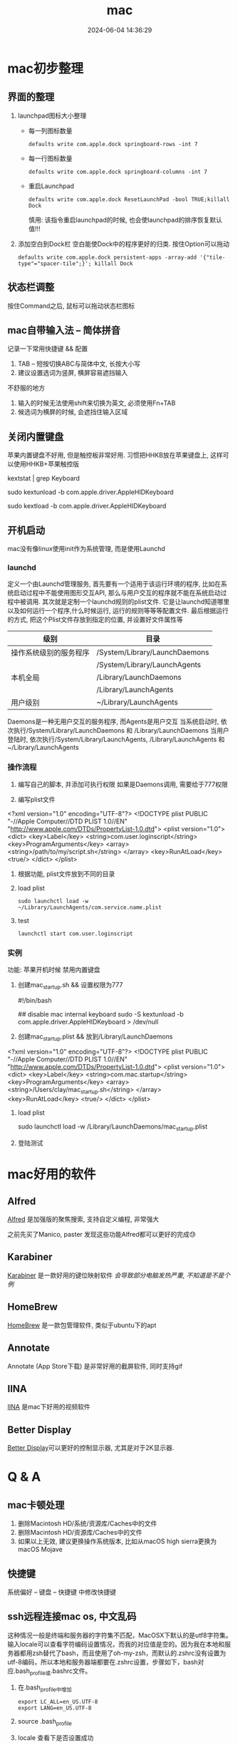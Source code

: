 #+title: mac
#+date: 2024-06-04 14:36:29
#+hugo_section: docs
#+hugo_bundle: os/mac
#+export_file_name: index
#+hugo_weight: 2
#+hugo_draft: false
#+hugo_auto_set_lastmod: t
#+hugo_custom_front_matter: :bookCollapseSection false

* mac初步整理
** 界面的整理
   1. launchpad图标大小整理
      - 每一列图标数量
         : defaults write com.apple.dock springboard-rows -int 7
      - 每一行图标数量
        : defaults write com.apple.dock springboard-columns -int 7
      - 重启Launchpad
        : defaults write com.apple.dock ResetLaunchPad -bool TRUE;killall Dock
        #+attr_shortcode: warning
        #+begin_hint
        慎用: 该指令重启launchpad的时候, 也会使launchpad的排序恢复默认值!!!
        #+end_hint
   2. 添加空白到Dock栏
      空白能使Dock中的程序更好的归类. 按住Option可以拖动
      : defaults write com.apple.dock persistent-apps -array-add '{"tile-type"="spacer-tile";}'; killall Dock
** 状态栏调整
   按住Command之后, 鼠标可以拖动状态栏图标
** mac自带输入法 -- 简体拼音
   记录一下常用快捷键 && 配置
   1. TAB -- 短按切换ABC与简体中文, 长按大小写
   2. 建议设置选词为竖屏, 横屏容易遮挡输入

   #+attr_shortcode: info
   #+begin_hint
   不舒服的地方
   1. 输入的时候无法使用shift来切换为英文, 必须使用Fn+TAB
   2. 候选词为横屏的时候, 会遮挡住输入区域      
   #+end_hint

** 关闭内置键盘
   苹果内置键盘不好用, 但是触控板非常好用.
   习惯把HHKB放在苹果键盘上, 这样可以使用HHKB+苹果触控版

   #+BEGIN_EXAMPLE shell
   # For newer versions on MacOS / alternative solution:
   # List loaded kexts for keyboard
   kextstat | grep Keyboard
   # It's going to output something like:
   # 81    0 0xffffff7f833c5000 0xb000     0xb000     com.apple.driver.AppleHIDKeyboard (208) 96DDE905-9D31-38A9-96B7-FB28573587C8 <43 6 5 3>
   # com.apple.driver.AppleHIDKeyboard is loaded kext identifier.

   # If you want to plug-in Apple Magic Keyboard / some other Bluetooth keyboard, turn it off first. Then follow the instruction below.
   # To disable keyboard:
   sudo kextunload -b com.apple.driver.AppleHIDKeyboard
   # To enable it back:
   sudo kextload -b com.apple.driver.AppleHIDKeyboard
   #+END_EXAMPLE
** 开机启动
   mac没有像linux使用init作为系统管理, 而是使用Launchd
*** launchd
    定义一个由Launchd管理服务,
    首先要有一个适用于该运行环境的程序, 比如在系统启动过程中不能使用图形交互API, 那么与用户交互的程序就不能在系统启动过程中被调用.
    其次就是定制一个launchd规则的plist文件. 它是让launchd知道哪里以及如何运行一个程序,什么时候运行, 运行的规则等等等配置文件. 最后根据运行的方式, 把这个Plist文件存放到指定的位置, 并设置好文件属性等

    | 级别                   | 目录                          |
    |------------------------+-------------------------------|
    | 操作系统级别的服务程序 | /System/Library/LaunchDaemons |
    |                        | /System/Library/LaunchAgents  |
    |------------------------+-------------------------------|
    | 本机全局               | /Library/LaunchDaemons        |
    |                        | /Library/LaunchAgents         |
    |------------------------+-------------------------------|
    | 用户级别               | ~/Library/LaunchAgents        |
    |------------------------+-------------------------------|
    Daemons是一种无用户交互的服务程序, 而Agents是用户交互
    当系统启动时, 依次执行/System/Library/LaunchDaemons 和 /Library/LaunchDaemons
    当用户登陆时, 依次执行/System/Library/LaunchAgents, /Library/LaunchAgents 和 ~/Library/LaunchAgents
*** 操作流程
    1. 编写自己的脚本, 并添加可执行权限
       如果是Daemons调用, 需要给于777权限
    2. 编写plist文件
       #+BEGIN_EXAMPLE xml
<?xml version="1.0" encoding="UTF-8"?>
<!DOCTYPE plist PUBLIC "-//Apple Computer//DTD PLIST 1.0//EN" "http://www.apple.com/DTDs/PropertyList-1.0.dtd">
<plist version="1.0">
    <dict>
        <key>Label</key>
        <string>com.user.loginscript</string>
        <key>ProgramArguments</key>
        <array>
            <string>/path/to/my/script.sh</string>
        </array>
        <key>RunAtLoad</key>
        <true/>
    </dict>
</plist>
       #+END_EXAMPLE
    3. 根据功能, plist文件放到不同的目录
    4. load plist
       : sudo launchctl load -w ~/Library/LaunchAgents/com.service.name.plist
    5. test
       : launchctl start com.user.loginscript
*** 实例
    功能: 苹果开机时候 禁用内置键盘

    1. 创建mac_startup.sh && 设置权限为777
       #+BEGIN_EXAMPLE shell
       #!/bin/bash

       ## disable mac internal keyboard
       sudo -S kextunload -b com.apple.driver.AppleHIDKeyboard > /dev/null
       #+END_EXAMPLE
    2. 创建mac_startup.plist && 放到/Library/LaunchDaemons
       #+BEGIN_EXAMPLE xml
<?xml version="1.0" encoding="UTF-8"?>
<!DOCTYPE plist PUBLIC "-//Apple Computer//DTD PLIST 1.0//EN" "http://www.apple.com/DTDs/PropertyList-1.0.dtd">
<plist version="1.0">
    <dict>
        <key>Label</key>
        <string>com.mac.startup</string>
        <key>ProgramArguments</key>
        <array>
            <string>/Users/clay/mac_startup.sh</string>
        </array>
        <key>RunAtLoad</key>
        <true/>
    </dict>
</plist>
      #+END_EXAMPLE
    3. load plist
       #+BEGIN_EXAMPLE shell
       sudo launchctl load -w /Library/LaunchDaemons/mac_startup.plist
       #+END_EXAMPLE
    4. 登陆测试

* mac好用的软件
** Alfred
   [[https://www.alfredapp.com][Alfred]] 是加强版的聚焦搜索, 支持自定义编程, 非常强大
   #+attr_shortcode: info
   #+begin_hint
   之前先买了Manico, paster
   发现这些功能Alfred都可以更好的完成😓
   #+end_hint
** Karabiner
   [[https://pqrs.org/index.html][Karabiner]] 是一款好用的键位映射软件
   /会导致部分电脑发热严重, 不知道是不是个例/
** HomeBrew
   [[https://brew.sh/index_zh-cn][HomeBrew]] 是一款包管理软件, 类似于ubuntu下的apt
** Annotate
   Annotate (App Store下载) 是非常好用的截屏软件, 同时支持gif
** IINA
   [[https://www.iina.io][IINA]] 是mac下好用的视频软件
** Better Display
   [[https://github.com/waydabber/BetterDisplay][Better Display]]可以更好的控制显示器, 尤其是对于2K显示器.
   
* Q & A
** mac卡顿处理
   1. 删除Macintosh HD/系统/资源库/Caches中的文件
   2. 删除Macintosh HD/资源库/Caches中的文件
   3. 如果以上无效, 建议更换操作系统版本, 比如从macOS high sierra更换为macOS Mojave
** 快捷键
   系统偏好 -- 键盘 -- 快捷键 中修改快捷键
** ssh远程连接mac os, 中文乱码
   这种情况一般是终端和服务器的字符集不匹配，MacOSX下默认的是utf8字符集。输入locale可以查看字符编码设置情况，而我的对应值是空的。因为我在本地和服务器都用zsh替代了bash，而且使用了oh-my-zsh，而默认的.zshrc没有设置为utf-8编码，所以本地和服务器端都要在.zshrc设置，步骤如下，bash对应.bash_profile或.bashrc文件。

   1. 在.bash_profile中增加
      #+BEGIN_EXAMPLE
      export LC_ALL=en_US.UTF-8
      export LANG=en_US.UTF-8
      #+END_EXAMPLE
   2. source .bash_profile
   3. locale 查看下是否设置成功
   4. 完成
** mac崩溃原因查找
   #+BEGIN_EXAMPLE shell
   # 会打印mac 24小时崩溃的原因
   # 常见原因
   # 5 -- 正常关机
   # 3 -- 硬件关机 (holding the power button)
   log show --predicate 'eventMessage contains "Previous shutdown cause"' --last 24h
   #+END_EXAMPLE
